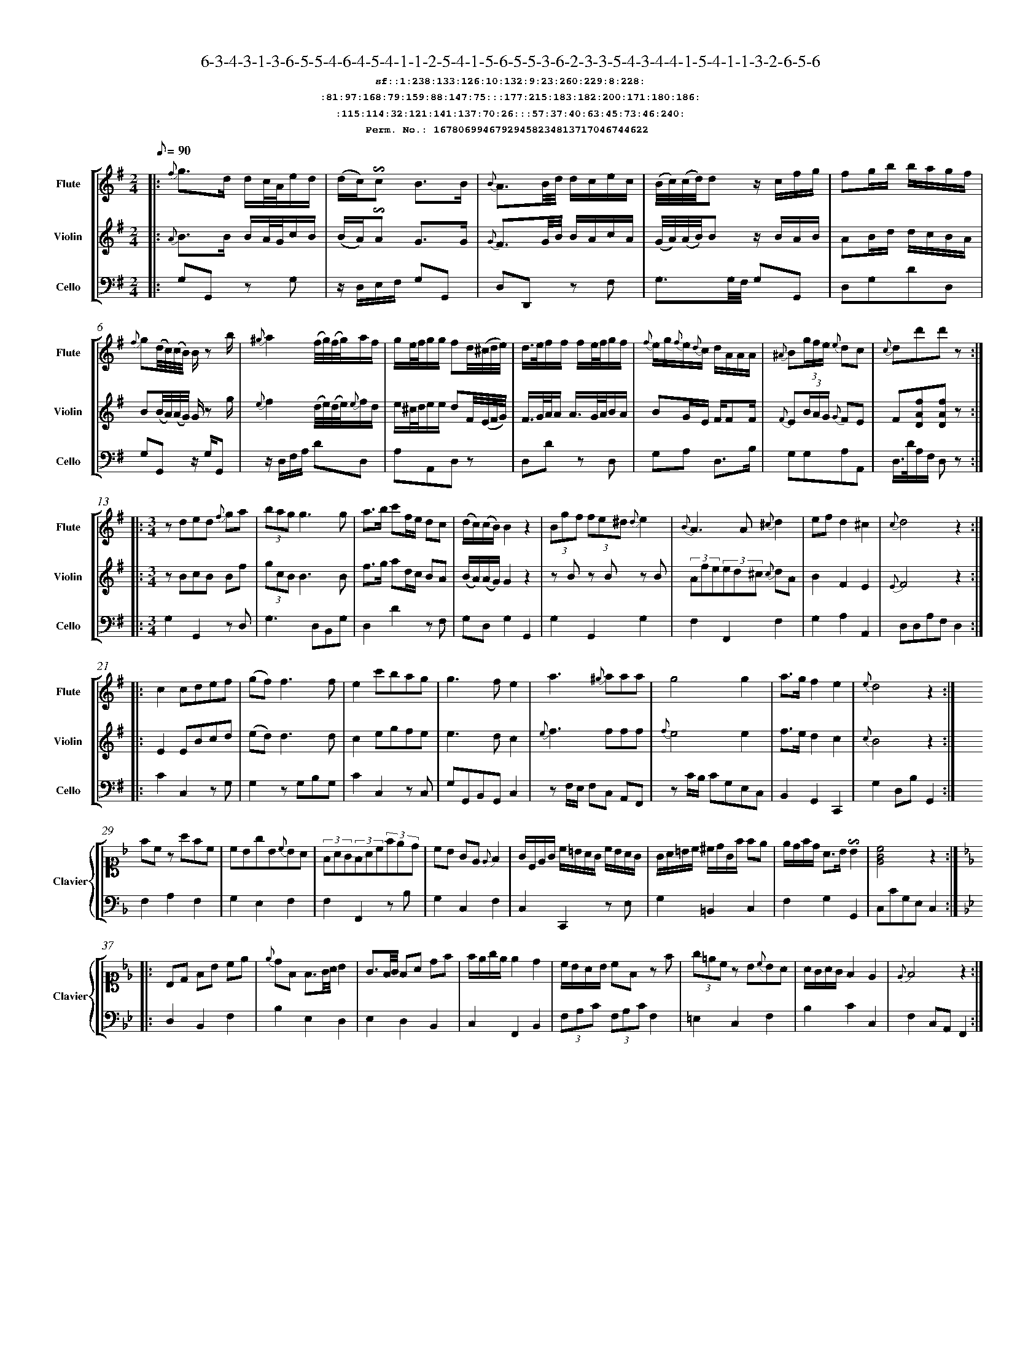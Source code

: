 %%scale 0.50
%%pagewidth 21.10cm
%%bgcolor white
%%topspace 0
%%composerspace 0
%%leftmargin 0.80cm
%%rightmargin 0.80cm
%%barsperstaff	0 % number of measures per staff
%%equalbars false
%%measurebox false % measure numbers in a box
%%measurenb	0
%
X:16780699467929458234813717046744622 
T:6-3-4-3-1-3-6-5-5-4-6-4-5-4-1-1-2-5-4-1-5-6-5-5-3-6-2-3-3-5-4-3-4-4-1-5-4-1-1-3-2-6-5-6
%%setfont-1 Courier-Bold 12
T:$1sf::1:238:133:126:10:132:9:23:260:229:8:228:$0
T:$1:81:97:168:79:159:88:147:75:::177:215:183:182:200:171:180:186:$0
T:$1:115:114:32:121:141:137:70:26:::57:37:40:63:45:73:46:240:$0
T:$1Perm. No.: 16780699467929458234813717046744622 $0
M:2/4
L:1/8
Q:1/8=90
V:1 clef=treble sname=Flute
V:2 clef=treble sname=Violin 
V:3 clef=alto1 sname=Clavier 
V:4 clef=bass 
V:5 clef=bass sname=Cello
%%staves [ 1 2 {3 4} 5]
K:G
%
%%MIDI program 1 73       % Instrument 74 Flute
%%MIDI program 2 40       % Instrument 41 Violin
%%MIDI program 3 06       % Instrument 07 Harpsichord
%%MIDI program 4 06       % Instrument 07 Harpsichord
%%MIDI program 5 42       % Instrument 43 Cello
%%staffnonote 0
%
% Part I (12 bars)
%
[V:1]|:  {f}g3/d/ d/c/4A/4e/d/ | (d/c/)!invertedturn!c B3/B/ | {B}A3/B/4d/4 d/c/e/c/ | (B/4c/4)(c/4d/4)dz/ c/f/g/ | fg/b/ b/a/g/f/ | {f}g(d/4c/4)(c/4B/4) B/z b/ | {^g}a2 (f/4g/4)(f/4g/4)a/f/ | g/e/4f/4g/g/ fd/4(^c/4d/4e/4) | d3/4e/4f/f/ f/e/4f/4g/f/ | {f}e/g/{f}e/{d}c/ d/A/A/A/ | {^A}B(3g/f/e/ {e}dc | {c}dd'd'z :|
[V:2]|:  {A}B3/B/ B/A/4G/4c/B/ | (B/A/)!invertedturn!A G3/G/ | {G}F3/G/4B/4 B/A/c/A/ | (G/4A/4)(A/4B/4)Bz/ B/A/B/ | AB/d/ d/c/B/A/ | B(B/4A/4)(A/4G/4) G/z g/ | {e}f2 (d/4e/4)(d/4e/4){e}f/d/ | e/^c/4d/4e/e/ dF/4(E/4F/4G/4) | F3/4G/4A/4A/ A3/4G/4A/4B/A/ | BG/E/ F/FF/ | {F}E(3B/A/G/ {G}FE | F[DAf][DAf]z :|
[V:3]|: z4 | z4 | z4 | z4 | z4 | z4 | z4 | z4 | z4 | z4 | z4 | z4 :| 
[V:4]|: z4 | z4 | z4 | z4 | z4 | z4 | z4 | z4 | z4 | z4 | z4 | z4 :| 
[V:5]|:  G,G,, zG, | z/D,/E,/F,/ G,G,, | D,D,,z F, | G,3/G,/4F,/4 G,G,, | D,G,DD, | G,G,,z/ G,/G,, | z/D,/F,/A,/ DD, | A,A,,D,z | D,Dz D, | G,A, D,3/B,/ | G,G,A,A,, | D,3/4D/4A,/F,/ D,z :|
%
% Part II (8 + 8 bars)
%
[V:1]|: [M:3/4] zded {f}ga | (3bagg3g | a3/b/ c'f/e/ dc | (d/c/)(c/B/)B2z2 | (3Bgf (3fe^d {d}e2 | {B}A3A{^c}d2 | ef d2^c2 | {c}d4z2 :|
|: c2cdef | (gf)f3f | e2c'bag | g3fe2 | a3{^g}aaa | g4g2 | a3/g/f2e2 | {e}d4z2 :|
[V:2]|: [M:3/4] zBcB Bf | (3gcBB3B | f3/g/ ad/c/ BA | (B/A/)(A/G/)G2z2 | zBz Bz B | (3Afe(3ed^c {c}dA | B2F2E2 | {E}F4z2 :|
|: E2EBcd | (ed)d3d | c2egfe | e3dc2 | {e}f3fff | {f}e4e2 | f3/e/d2c2 | {c}B4z2 :|
[V:3]|: [M:3/4]z6 | z6 | z6 | z6 | z6 | z6 | z6 | z6 :|
|: z6 | z6 | z6 | z6 | z6 | z6 | z6 | z6 :| 
[V:4]|: [M:3/4]z6 | z6 | z6 | z6 | z6 | z6 | z6 | z6 :|
|: z6 | z6 | z6 | z6 | z6 | z6 | z6 | z6 :| 
[V:5]|: [M:3/4] G,2G,,2zD, | G,3D,B,,G, | D,2D2zF, | G,D,G,2G,,2 | G,2G,,2G,2 | F,2F,,2F,2 | G,2A,2A,,2 | D,D,A,F,D,2 :|
|: C2C,2zG, | G,2zG,B,G, | C2C,2zC, | G,G,,B,,G,,C,2 | zF,/E,/ F,C, A,,F,, | zC/B,/ CG,E,C, | B,,2G,,2C,,2 | G,2D,B,G,,2 :|
%
% Part III (8 + 8 bars)
%
[V:1]|: z6 | z6 | z6 | z6 | z6 | z6 | z6 | z6 :|
|: z6 | z6 | z6 | z6 | z6 | z6 | z6 | z6 :|] 
[V:2]|: z6 | z6 | z6 | z6 | z6 | z6 | z6 | z6 :|
|: z6 | z6 | z6 | z6 | z6 | z6 | z6 | z6 :|]  
[V:3]|: [K:F] fcz afc | cBgB{c}BA | (3FAG(3FAc(3fed | cB GE{E}F2 | G/C/E/G/ c/=B/A/G/ c/B/A/G/ | G/A/=B/c/ ^c/d/G/f/ fe | e/d/f/d/ A3/B/!invertedturn!B2 |   [cGE]4z2 :|
|: [K:Bb] B,D FB ce | {e}dF F3/G/4A/4 B2 | G3/F/4G/4 FA df | f/e/g/e/ e2d2 | c/B/A/B/ cFz f | (3g=ecz B{c}BA | A/G/A/G/F2E2 | {E}F4z2 :|]
[V:4]|: [K:F] F,2A,2F,2 | G,2E,2F,2 | F,2F,,2zB, | G,2C,2F,2 | C,2C,,2z E, | G,2=B,,2C,2 | F,2G,2G,,2 |  C,CG,E,C,2 :|
|: [K:Bb] D,2B,,2F,2 | B,2E,2D,2 | E,2D,2B,,2 | C,2F,,2B,,2 | (3F,A,C (3F,A,CF,2 | =E,2C,2F,2 | B,2C2C,2 | F,2C,A,,F,,2 :|]
[V:5]|: z6 | z6 | z6 | z6 | z6 | z6 | z6 | z6 :|
|: z6 | z6 | z6 | z6 | z6 | z6 | z6 | z6 :|]  
